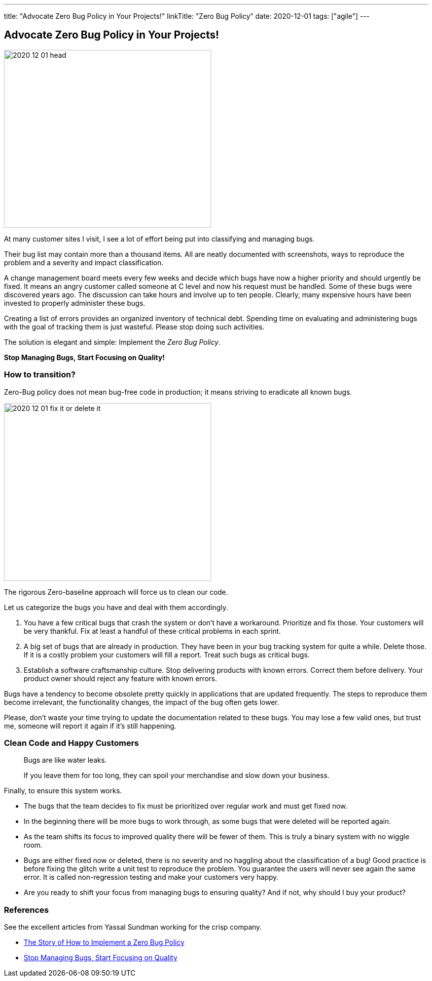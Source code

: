---
title: "Advocate Zero Bug Policy in Your Projects!"
linkTitle: "Zero Bug Policy"
date: 2020-12-01
tags: ["agile"]
---

== Advocate Zero Bug Policy in Your Projects!
:author: Marcel Baumann
:email: <marcel.baumann@tangly.net>
:homepage: https://www.tangly.net/
:company: https://www.tangly.net/[tangly llc]
:copyright: CC-BY-SA 4.0

image::2020-12-01-head.jpg[width=420, height=360, role=left]
At many customer sites I visit, I see a lot of effort being put into classifying and managing bugs.

Their bug list may contain more than a thousand items.
All are neatly documented with screenshots, ways to reproduce the problem and a severity and impact classification.

A change management board meets every few weeks and decide which bugs have now a higher priority and should urgently be fixed.
It means an angry customer called someone at C level and now his request must be handled.
Some of these bugs were discovered years ago.
The discussion can take hours and involve up to ten people.
Clearly, many expensive hours have been invested to properly administer these bugs.

Creating a list of errors provides an organized inventory of technical debt.
Spending time on evaluating and administering bugs with the goal of tracking them is just wasteful.
Please stop doing such activities.

The solution is elegant and simple: Implement the _Zero Bug Policy_.

[.text-center]
*Stop Managing Bugs, Start Focusing on Quality!*

=== How to transition?

Zero-Bug policy does not mean bug-free code in production; it means striving to eradicate all known bugs.

image::2020-12-01-fix-it-or-delete-it.png[width=420, height=360, role=left]
The rigorous Zero-baseline approach will force us to clean our code.

Let us categorize the bugs you have and deal with them accordingly.

. You have a few critical bugs that crash the system or don’t have a workaround.
 Prioritize and fix those. Your customers will be very thankful.
 Fix at least a handful of these critical problems in each sprint.
. A big set of bugs that are already in production. They have been in your bug tracking system for quite a while.
 Delete those.
 If it is a costly problem your customers will fill a report.
 Treat such bugs as critical bugs.
. Establish a software craftsmanship culture.
 Stop delivering products with known errors.
 Correct them before delivery.
 Your product owner should reject any feature with known errors.

Bugs have a tendency to become obsolete pretty quickly in applications that are updated frequently.
The steps to reproduce them become irrelevant, the functionality changes, the impact of the bug often gets lower.

Please, don’t waste your time trying to update the documentation related to these bugs.
You may lose a few valid ones, but trust me, someone will report it again if it’s still happening.

=== Clean Code and Happy Customers

[quote]
____
Bugs are like water leaks.

If you leave them for too long, they can spoil your merchandise and slow down your business.
____

Finally, to ensure this system works.

* The bugs that the team decides to fix must be prioritized over regular work and must get fixed now.
* In the beginning there will be more bugs to work through, as some bugs that were deleted will be reported again.
* As the team shifts its focus to improved quality there will be fewer of them.
 This is truly a binary system with no wiggle room.
* Bugs are either fixed now or deleted, there is no severity and no haggling about the classification of a bug!
 Good practice is before fixing the glitch write a unit test to reproduce the problem.
 You guarantee the users will never see again the same error.
 It is called non-regression testing and make your customers very happy.
* Are you ready to shift your focus from managing bugs to ensuring quality?
 And if not, why should I buy your product?

=== References

See the excellent articles from Yassal Sundman working for the crisp company.

* https://blog.crisp.se/2018/08/27/yassalsundman/the-story-of-how-to-implement-a-zero-bug-policy[The Story of How to Implement a Zero Bug Policy]
* https://blog.crisp.se/2018/02/05/yassalsundman/stop-managing-bugs-start-focusing-on-quality[Stop Managing Bugs, Start Focusing on Quality]
